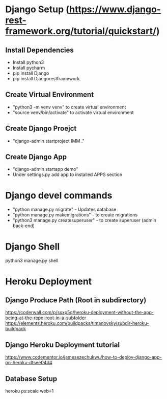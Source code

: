 * Django Setup (https://www.django-rest-framework.org/tutorial/quickstart/)
** Install Dependencies
   - Install python3
   - Install pycharm
   - pip install Django
   - pip install Djangorestframework
** Create Virtual Environment
   - "python3 -m venv venv" to create virtual environment
   - "source venv/bin/activate" to activate virtual environment
** Create Django Proejct
   - "django-admin startproject IMM ."
** Create Django App
   - "django-admin startapp demo"
   - Under settings.py add app to installed APPS section
* Django devel commands
   - "python manage.py migrate" - Updates database
   - "python manage.py makemigrations" - to create migrations
   - "python3 manage.py createsuperuser" - to create superuser (admin back-end)
* Django Shell
  python3 manage.py shell
* Heroku Deployment
** Django Produce Path (Root in subdirectory)
   https://coderwall.com/p/ssxp5q/heroku-deployment-without-the-app-being-at-the-repo-root-in-a-subfolder
   https://elements.heroku.com/buildpacks/timanovsky/subdir-heroku-buildpack
** Django Heroku Deployment tutorial
   https://www.codementor.io/jamesezechukwu/how-to-deploy-django-app-on-heroku-dtsee04d4
** Database Setup
   heroku ps:scale web=1
